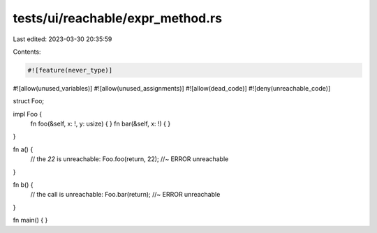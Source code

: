 tests/ui/reachable/expr_method.rs
=================================

Last edited: 2023-03-30 20:35:59

Contents:

.. code-block:: rs

    #![feature(never_type)]
#![allow(unused_variables)]
#![allow(unused_assignments)]
#![allow(dead_code)]
#![deny(unreachable_code)]

struct Foo;

impl Foo {
    fn foo(&self, x: !, y: usize) { }
    fn bar(&self, x: !) { }
}

fn a() {
    // the `22` is unreachable:
    Foo.foo(return, 22); //~ ERROR unreachable
}

fn b() {
    // the call is unreachable:
    Foo.bar(return); //~ ERROR unreachable
}

fn main() { }


